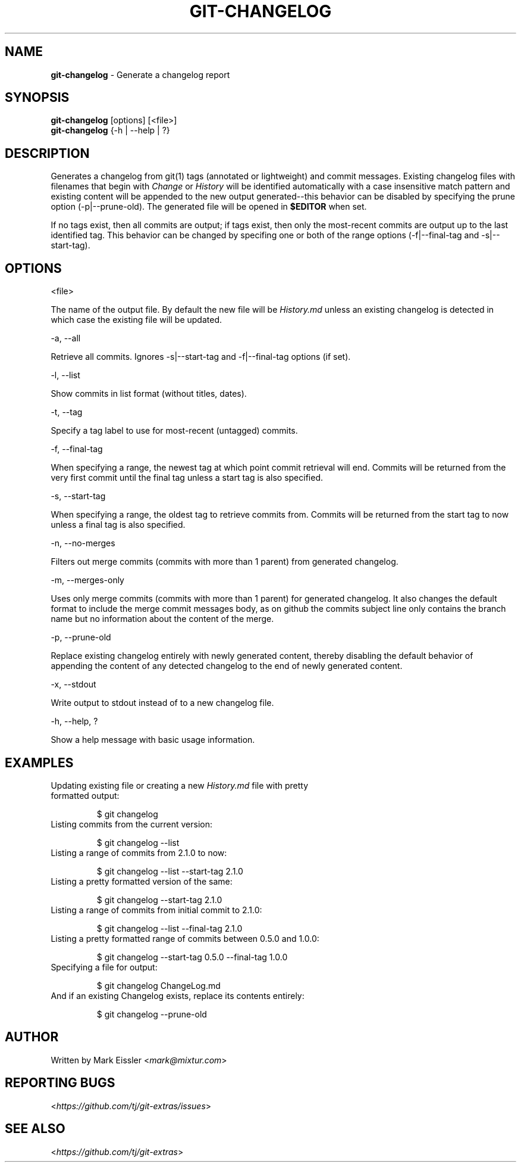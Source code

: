 .\" generated with Ronn/v0.7.3
.\" http://github.com/rtomayko/ronn/tree/0.7.3
.
.TH "GIT\-CHANGELOG" "1" "May 2016" "" "Git Extras"
.
.SH "NAME"
\fBgit\-changelog\fR \- Generate a changelog report
.
.SH "SYNOPSIS"
\fBgit\-changelog\fR [options] [<file>]
.
.br
\fBgit\-changelog\fR {\-h | \-\-help | ?}
.
.SH "DESCRIPTION"
Generates a changelog from git(1) tags (annotated or lightweight) and commit messages\. Existing changelog files with filenames that begin with \fIChange\fR or \fIHistory\fR will be identified automatically with a case insensitive match pattern and existing content will be appended to the new output generated\-\-this behavior can be disabled by specifying the prune option (\-p|\-\-prune\-old)\. The generated file will be opened in \fB$EDITOR\fR when set\.
.
.P
If no tags exist, then all commits are output; if tags exist, then only the most\-recent commits are output up to the last identified tag\. This behavior can be changed by specifing one or both of the range options (\-f|\-\-final\-tag and \-s|\-\-start\-tag)\.
.
.SH "OPTIONS"
<file>
.
.P
The name of the output file\. By default the new file will be \fIHistory\.md\fR unless an existing changelog is detected in which case the existing file will be updated\.
.
.P
\-a, \-\-all
.
.P
Retrieve all commits\. Ignores \-s|\-\-start\-tag and \-f|\-\-final\-tag options (if set)\.
.
.P
\-l, \-\-list
.
.P
Show commits in list format (without titles, dates)\.
.
.P
\-t, \-\-tag
.
.P
Specify a tag label to use for most\-recent (untagged) commits\.
.
.P
\-f, \-\-final\-tag
.
.P
When specifying a range, the newest tag at which point commit retrieval will end\. Commits will be returned from the very first commit until the final tag unless a start tag is also specified\.
.
.P
\-s, \-\-start\-tag
.
.P
When specifying a range, the oldest tag to retrieve commits from\. Commits will be returned from the start tag to now unless a final tag is also specified\.
.
.P
\-n, \-\-no\-merges
.
.P
Filters out merge commits (commits with more than 1 parent) from generated changelog\.
.
.P
\-m, \-\-merges\-only
.
.P
Uses only merge commits (commits with more than 1 parent) for generated changelog\. It also changes the default format to include the merge commit messages body, as on github the commits subject line only contains the branch name but no information about the content of the merge\.
.
.P
\-p, \-\-prune\-old
.
.P
Replace existing changelog entirely with newly generated content, thereby disabling the default behavior of appending the content of any detected changelog to the end of newly generated content\.
.
.P
\-x, \-\-stdout
.
.P
Write output to stdout instead of to a new changelog file\.
.
.P
\-h, \-\-help, ?
.
.P
Show a help message with basic usage information\.
.
.SH "EXAMPLES"
.
.TP
Updating existing file or creating a new \fIHistory\.md\fR file with pretty formatted output:
.
.IP
$ git changelog
.
.TP
Listing commits from the current version:
.
.IP
$ git changelog \-\-list
.
.TP
Listing a range of commits from 2\.1\.0 to now:
.
.IP
$ git changelog \-\-list \-\-start\-tag 2\.1\.0
.
.TP
Listing a pretty formatted version of the same:
.
.IP
$ git changelog \-\-start\-tag 2\.1\.0
.
.TP
Listing a range of commits from initial commit to 2\.1\.0:
.
.IP
$ git changelog \-\-list \-\-final\-tag 2\.1\.0
.
.TP
Listing a pretty formatted range of commits between 0\.5\.0 and 1\.0\.0:
.
.IP
$ git changelog \-\-start\-tag 0\.5\.0 \-\-final\-tag 1\.0\.0
.
.TP
Specifying a file for output:
.
.IP
$ git changelog ChangeLog\.md
.
.TP
And if an existing Changelog exists, replace its contents entirely:
.
.IP
$ git changelog \-\-prune\-old
.
.SH "AUTHOR"
Written by Mark Eissler <\fImark@mixtur\.com\fR>
.
.SH "REPORTING BUGS"
<\fIhttps://github\.com/tj/git\-extras/issues\fR>
.
.SH "SEE ALSO"
<\fIhttps://github\.com/tj/git\-extras\fR>
